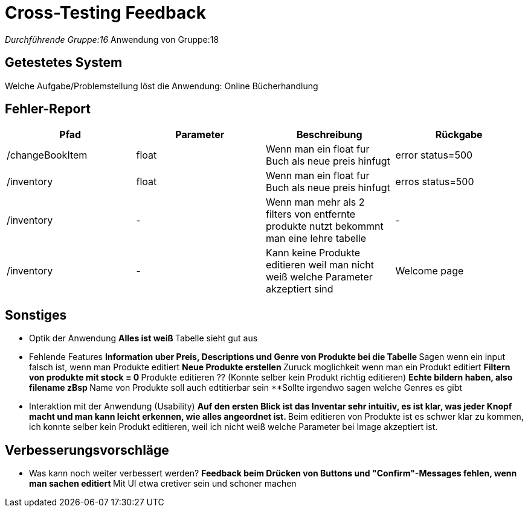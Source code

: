 = Cross-Testing Feedback

__Durchführende Gruppe:16
__Anwendung von Gruppe:18

== Getestetes System
Welche Aufgabe/Problemstellung löst die Anwendung: Online Bücherhandlung

== Fehler-Report
// See http://asciidoctor.org/docs/user-manual/#tables
[options="header"]
|===
|Pfad |Parameter |Beschreibung |Rückgabe
| /changeBookItem | float | Wenn man ein float fur Buch als neue preis hinfugt | error status=500
| /inventory | float | Wenn man ein float fur Buch als neue preis hinfugt | erros status=500
| /inventory | - | Wenn man mehr als 2 filters von entfernte produkte nutzt bekommnt man eine lehre tabelle | -
| /inventory | - | Kann keine Produkte editieren weil man nicht weiß welche Parameter akzeptiert sind | Welcome page
|===

== Sonstiges
* Optik der Anwendung
**Alles ist weiß
**Tabelle sieht gut aus

* Fehlende Features
**Information uber Preis, Descriptions und Genre von Produkte bei die Tabelle
**Sagen wenn ein input falsch ist, wenn man Produkte editiert
**Neue Produkte erstellen
**Zuruck moglichkeit wenn man ein Produkt editiert
**Filtern von produkte mit stock = 0
**Produkte editieren ?? (Konnte selber kein Produkt richtig editieren)
**Echte bildern haben, also filename zBsp
**Name von Produkte soll auch edtitierbar sein
**Sollte irgendwo sagen welche Genres es gibt

* Interaktion mit der Anwendung (Usability)
**Auf den ersten Blick ist das Inventar sehr intuitiv, es ist klar, was jeder Knopf macht und man kann leicht erkennen, wie alles angeordnet ist.
**Beim editieren von Produkte ist es schwer klar zu kommen, ich konnte selber kein Produkt editieren, weil ich nicht weiß welche Parameter bei Image akzeptiert ist.



== Verbesserungsvorschläge
* Was kann noch weiter verbessert werden?
**Feedback beim Drücken von Buttons und "Confirm"-Messages fehlen, wenn man sachen editiert
**Mit UI etwa cretiver sein und schoner machen
